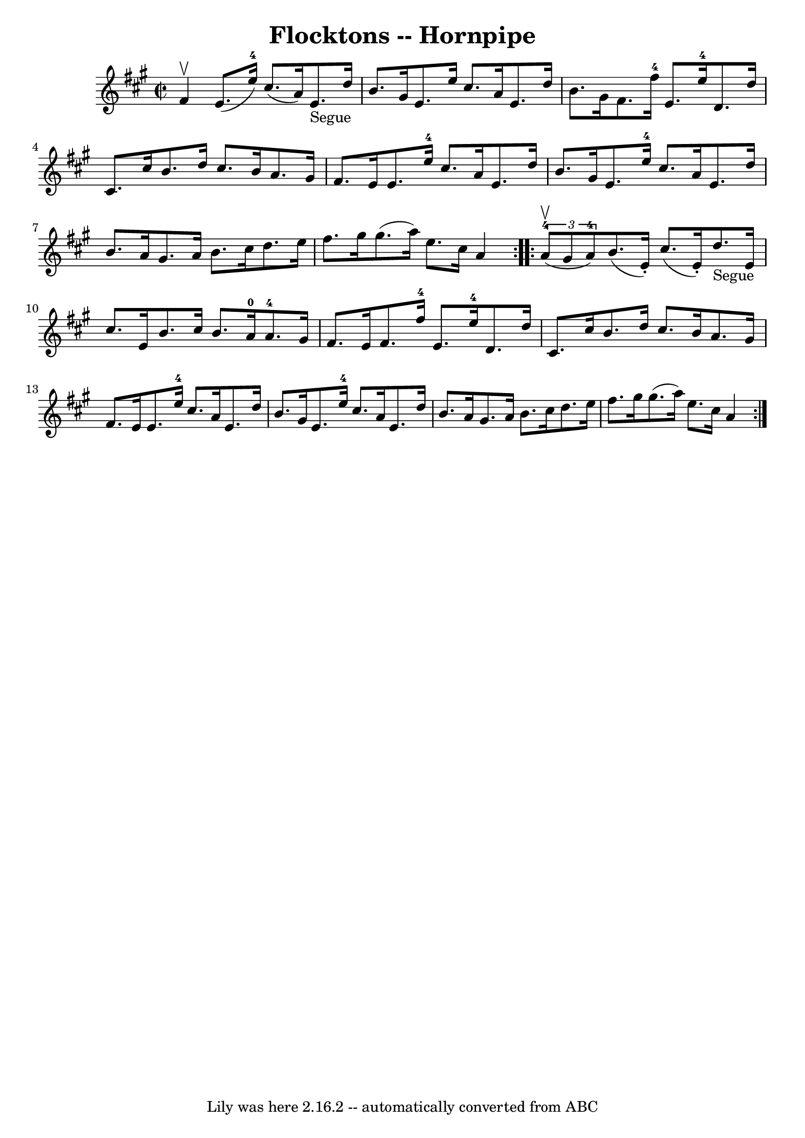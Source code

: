 \version "2.7.40"
\header {
	book = "Cole's 1000 Fiddle Tunes"
	crossRefNumber = "1"
	footnotes = ""
	tagline = "Lily was here 2.16.2 -- automatically converted from ABC"
	title = "Flocktons -- Hornpipe"
}
voicedefault =  {
\set Score.defaultBarType = "empty"

\repeat volta 2 {
\override Staff.TimeSignature #'style = #'C
 \time 2/2 \key a \major fis'4^\upbow |
 e'8. (e''16-4)   
cis''8. (a'16) e'8._"Segue" d''16 b'8. gis'16  |
   
e'8. e''16 cis''8. a'16 e'8. d''16 b'8. gis'16  |
   
 fis'8. fis''16-4 e'8. e''16-4 d'8. d''16 cis'8.    
cis''16  |
 b'8. d''16 cis''8. b'16 a'8. gis'16    
fis'8. e'16  |
 e'8. e''16-4 cis''8. a'16 e'8.    
d''16 b'8. gis'16  |
 e'8. e''16-4 cis''8. a'16    
e'8. d''16 b'8. a'16  |
 gis'8. a'16 b'8. cis''16   
 d''8. e''16 fis''8. gis''16  |
 gis''8. (a''16) e''8. 
 cis''16 a'4  }     \repeat volta 2 {   \times 2/3 { a'8-4(^\upbow  
 gis'8 a'8-4) } |
 b'8. (e'16 -.) cis''8. (e'16 -.) 
 d''8._"Segue" e'16 cis''8. e'16  |
 b'8. cis''16    
b'8. a'16-0 a'8.-4 gis'16 fis'8. e'16  |
 fis'8. 
 fis''16-4 e'8. e''16-4 d'8. d''16 cis'8. cis''16  
|
 b'8. d''16 cis''8. b'16 a'8. gis'16 fis'8. e'16 
 |
 e'8. e''16-4 cis''8. a'16 e'8. d''16 b'8.    
gis'16  |
 e'8. e''16-4 cis''8. a'16 e'8. d''16    
b'8. a'16  |
 gis'8. a'16 b'8. cis''16 d''8. e''16  
 fis''8. gis''16  |
 gis''8. (a''16) e''8. cis''16    
a'4  }   
}

\score{
    <<

	\context Staff="default"
	{
	    \voicedefault 
	}

    >>
	\layout {
	}
	\midi {}
}

